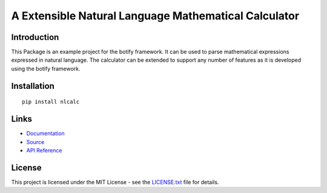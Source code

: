 ######################################################################################
A Extensible Natural Language Mathematical Calculator
######################################################################################


.. inclusion-marker-introduction-start

**************************************************************************
Introduction
**************************************************************************

This Package is an example project for the botify framework. It can be
used to parse mathematical expressions expressed in natural language.
The calculator can be extended to support any number of features as
it is developed using the botify framework.
  
  
.. inclusion-marker-introduction-end



.. inclusion-marker-install-start

**************************************************************************
Installation
**************************************************************************

::

    pip install nlcalc


.. inclusion-marker-install-end


.. inclusion-marker-links-start

**************************************************************************
Links
**************************************************************************

* `Documentation <http://nlcalc.readthedocs.io/en/latest/>`_

* `Source <https://github.com/pri22296/nlcalc>`_

* `API Reference <http://nlcalc.readthedocs.io/en/latest/source/nlcalc.html#module-nlcalc>`_


.. inclusion-marker-links-end


.. inclusion-marker-license-start

**************************************************************************
License
**************************************************************************

This project is licensed under the MIT License - see the `LICENSE.txt <https://github.com/pri22296/nlcalc/blob/master/LICENSE.txt>`_ file for details.


.. inclusion-marker-license-end